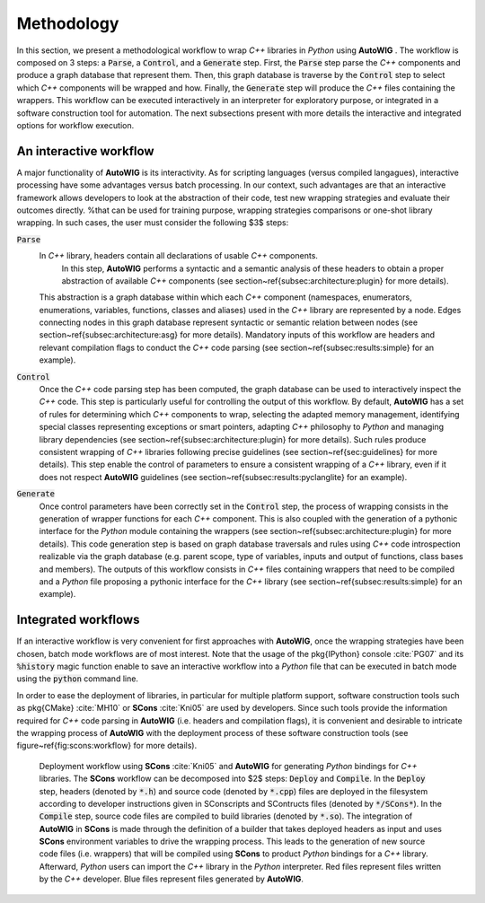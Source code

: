Methodology
===========

In this section, we present a methodological workflow to wrap *C++* libraries in *Python* using  **AutoWIG** .
The workflow is composed on 3 steps: a :code:`Parse`, a :code:`Control`, and a :code:`Generate` step.
First, the :code:`Parse` step parse the *C++* components and produce a graph database that represent them.
Then, this graph database is traverse by the :code:`Control` step to select which *C++* components  will be wrapped and how.
Finally, the :code:`Generate` step will produce the *C++* files containing the wrappers.
This workflow can be executed interactively in an interpreter for exploratory purpose, or integrated in a software construction tool for automation.
The next subsections present with more details the interactive and integrated options for workflow execution.

An interactive workflow
-----------------------

A major functionality of **AutoWIG** is its interactivity.
As for scripting languages (versus compiled langagues), interactive processing have some advantages versus batch processing.
In our context, such advantages are that an interactive framework allows developers to look at the abstraction of their code, test new wrapping strategies and evaluate their outcomes directly.
%that can be used for training purpose, wrapping strategies comparisons or one-shot library wrapping.
In such cases, the user must consider the following $3$ steps:

:code:`Parse`
    In *C++* library, headers contain all declarations of usable *C++* components.
         In this step, **AutoWIG** performs a syntactic and a semantic analysis of these headers to obtain a proper abstraction of available *C++* components (see section~\ref{subsec:architecture:plugin} for more details).
    This abstraction is a graph database within which each *C++* component (namespaces, enumerators, enumerations, variables, functions, classes and aliases) used in the *C++* library are represented by a node.
    Edges connecting nodes in this graph database represent syntactic or semantic relation between nodes (see section~\ref{subsec:architecture:asg} for more details).
    Mandatory inputs of this workflow are headers and relevant compilation flags to conduct the *C++* code parsing (see section~\ref{subsec:results:simple} for an example).

:code:`Control`
    Once the *C++* code parsing step has been computed, the graph database can be used to interactively inspect the *C++* code.
    This step is particularly useful for controlling the output of this workflow.
    By default, **AutoWIG** has a set of rules for determining which *C++* components to wrap, selecting the adapted memory management, identifying special classes representing exceptions or smart pointers, adapting *C++* philosophy to *Python* and managing library dependencies (see section~\ref{subsec:architecture:plugin} for more details).
    Such rules produce consistent wrapping of *C++* libraries following precise guidelines (see section~\ref{sec:guidelines} for more details).
    This step enable the control of parameters to ensure a consistent wrapping of a *C++* library, even if it does not respect **AutoWIG** guidelines (see section~\ref{subsec:results:pyclanglite} for an example).

:code:`Generate`
    Once control parameters have been correctly set in the :code:`Control` step, the process of wrapping consists in the generation of wrapper functions for each *C++* component.
    This is also coupled with the generation of a pythonic interface for the *Python* module containing the wrappers (see section~\ref{subsec:architecture:plugin} for more details).
    This code generation step is based on graph database traversals and rules using *C++* code introspection realizable via the graph database (e.g. parent scope, type of variables, inputs and output of functions, class bases and members).
    The outputs of this workflow consists in *C++* files containing wrappers that need to be compiled and a *Python* file proposing a pythonic interface for the *C++* library (see section~\ref{subsec:results:simple} for an example).

Integrated workflows
--------------------

If an interactive workflow is very convenient for first approaches with **AutoWIG**, once the wrapping strategies have been chosen, batch mode workflows are of most interest.
Note that the usage of the \pkg{IPython} console :cite:`PG07` and its :code:`%history` magic function enable to save an interactive workflow into a *Python* file that can be executed in batch mode using the :code:`python` command line.

In order to ease the deployment of libraries, in particular for multiple platform support, software construction tools such as \pkg{CMake} :cite:`MH10` or **SCons** :cite:`Kni05` are used by developers.
Since such tools provide the information required for *C++* code parsing in **AutoWIG** (i.e. headers and compilation flags), it is convenient and desirable to intricate the wrapping process of **AutoWIG** with the deployment process of these software construction tools (see figure~\ref{fig:scons:workflow} for more details).

.. _fig-scons-worklow:

.. figure:: workflow.png

    Deployment workflow using **SCons** :cite:`Kni05` and **AutoWIG** for generating *Python* bindings for *C++* libraries.
    The **SCons** workflow can be decomposed into $2$ steps: :code:`Deploy` and :code:`Compile`.
    In the :code:`Deploy` step, headers (denoted by :code:`*.h`) and source code  (denoted by :code:`*.cpp`) files are deployed in the filesystem according to developer instructions given in SConscripts and SContructs files (denoted by :code:`*/SCons*`).
    In the :code:`Compile` step, source code files are compiled to build libraries (denoted by :code:`*.so`).
    The integration of **AutoWIG** in **SCons** is made through the definition of a builder that takes deployed headers as input and uses **SCons** environment variables to drive the wrapping process.
    This leads to the generation of new source code files (i.e. wrappers) that will be compiled using **SCons** to product *Python* bindings for a *C++* library.
    Afterward, *Python* users can import the *C++* library in the *Python* interpreter.
    Red files represent files written by the *C++* developer.
    Blue files represent files generated by **AutoWIG**.


.. bibliography:: references.bib
